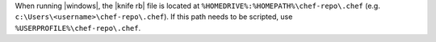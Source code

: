 .. The contents of this file are included in multiple topics and describes a note or a warning.
.. This file is very likely included in many spots across doc sets and versioned docs sets. It should be edited carefully, keeping in mind that it must be a neutral, matter-of-fact statement.
.. This file should not be changed in a way that hinders its ability to appear in multiple documentation sets.


When running |windows|, the |knife rb| file is located at ``%HOMEDRIVE%:%HOMEPATH%\chef-repo\.chef`` (e.g. ``c:\Users\<username>\chef-repo\.chef``). If this path needs to be scripted, use ``%USERPROFILE%\chef-repo\.chef``.
